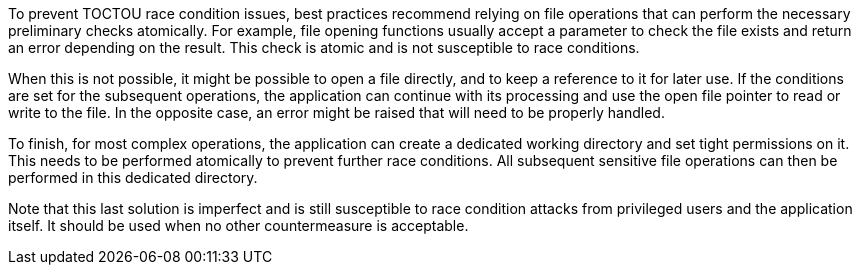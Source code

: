 To prevent TOCTOU race condition issues, best practices recommend relying on
file operations that can perform the necessary preliminary checks atomically.
For example, file opening functions usually accept a parameter to check the file
exists and return an error depending on the result. This check is atomic and is
not susceptible to race conditions. 

When this is not possible, it might be possible to open a file directly, and to
keep a reference to it for later use. If the conditions are set for the
subsequent operations, the application can continue with its processing and use
the open file pointer to read or write to the file.  In the opposite case, an
error might be raised that will need to be properly handled.

To finish, for most complex operations, the application can create a dedicated
working directory and set tight permissions on it. This needs to be performed
atomically to prevent further race conditions. All subsequent sensitive file
operations can then be performed in this dedicated directory.

Note that this last solution is imperfect and is still susceptible to race
condition attacks from privileged users and the application itself. It should be
used when no other countermeasure is acceptable.